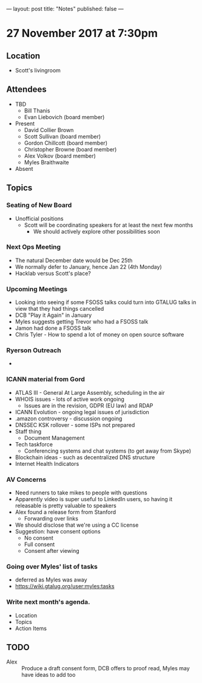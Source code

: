 ---
layout: post
title: "Notes"
published: false
---

* 27 November 2017 at 7:30pm

** Location

- Scott's livingroom

** Attendees

- TBD
  - Bill Thanis
  - Evan Liebovich (board member)

- Present
  - David Collier Brown
  - Scott Sullivan (board member)
  - Gordon Chillcott (board member)
  - Christopher Browne (board member)
  - Alex Volkov (board member)
  - Myles Braithwaite

- Absent

** Topics
*** Seating of New Board
 - Unofficial positions
   - Scott will be coordinating speakers for at least the next few months
     - We should actively explore other possibilities soon

*** Next Ops Meeting
  - The natural December date would be Dec 25th
  - We normally defer to January, hence Jan 22 (4th Monday)
  - Hacklab versus Scott's place?
    
*** Upcoming Meetings
 - Looking into seeing if some FSOSS talks could turn into GTALUG talks in view that they had things cancelled
 - DCB "Play it Again" in January
 - Myles suggests getting Trevor who had a FSOSS talk
 - Jamon had done a FSOSS talk
 - Chris Tyler - How to spend a lot of money on open source software

*** Ryerson Outreach
 - 

*** ICANN material from Gord
 - ATLAS III - General At Large Assembly, scheduling in the air
 - WHOIS issues - lots of active work ongoing
   - Issues are in the revision, GDPR (EU law) and RDAP
 - ICANN Evolution - ongoing legal issues of jurisdiction
 - .amazon controversy - discussion ongoing
 - DNSSEC KSK rollover - some ISPs not prepared
 - Staff thing
   - Document Management
 - Tech taskforce
   - Conferencing systems and chat systems (to get away from Skype)
 - Blockchain ideas - such as decentralized DNS structure
 - Internet Health Indicators

*** AV Concerns
 - Need runners to take mikes to people with questions
 - Apparently video is super useful to LinkedIn users, so having it releasable is pretty valuable to speakers
 - Alex found a release form from Stanford
   - Forwarding over links
 - We should disclose that we're using a CC license
 - Suggestion: have consent options
   - No consent
   - Full consent
   - Consent after viewing

*** Going over Myles' list of tasks
 - deferred as Myles was away
 - <https://wiki.gtalug.org/user:myles:tasks>

*** Write next month's agenda.

 - Location
 - Topics
 - Action Items

** TODO
 - Alex :: Produce a draft consent form, DCB offers to proof read, Myles may have ideas to add too
